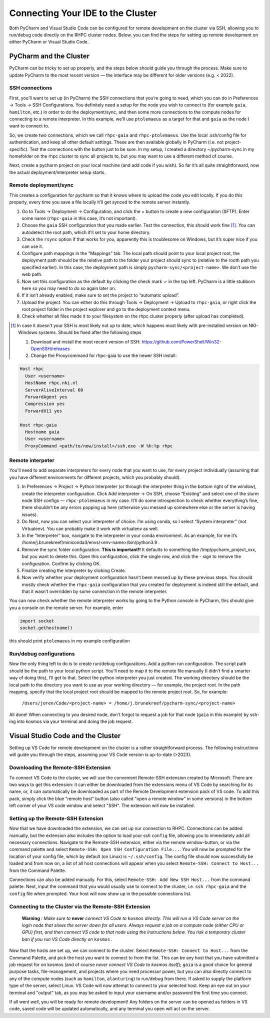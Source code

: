 ==================================
Connecting Your IDE to the Cluster
==================================

Both PyCharm and Visual Studio Code can be configured for remote development on the cluster via SSH, allowing you to run/debug code directly on the RHPC cluster nodes. Below, you can find the steps for setting up remote development on either PyCharm or Visual Studio Code.

-----------------------
PyCharm and the Cluster
-----------------------

PyCharm can be tricky to set up properly, and the steps below should guide you through the process. Make sure to update PyCharm to the most recent version — the interface may be different for older versions (e.g. < 2022). 

SSH connections
^^^^^^^^^^^^^^^

First, you’ll want to set up (in PyCharm) the SSH connections that you’re going to need, which you can do in Preferences -> Tools -> SSH Configurations. You definitely need a setup for the node you wish to connect to (for example ``gaia``, ``hamilton``, etc.) in order to do the deployment/sync, and then some more connections to the compute nodes for connecting to a remote interpreter. In this example, we’ll use ``ptolemaeus`` as a target for that and ``gaia`` as the node I want to connect to.

So, we create two connections, which we call ``rhpc-gaia`` and ``rhpc-ptolemaeus``.  Use the local .ssh/config file for authentication, and keep all other default settings. These are then available globally in PyCharm (i.e. not project-specific). Test the connections with the button just to be sure. In my setup, I created a directory ~/pycharm-sync in my homefolder on the rhpc cluster to sync all projects to, but you may want to use a different method of course.

Next, create a pycharm project on your local machine (and add code if you wish). So far it’s all quite straightforward, now the actual deployment/interpreter setup starts.

Remote deployment/sync
^^^^^^^^^^^^^^^^^^^^^^

This creates a configuration for pycharm so that it knows where to upload the code you edit locally.  If you do this properly, every time you save a file locally it’ll get synced to the remote server instantly.

#. Go to Tools -> Deployment -> Configuration, and click the + button to create a new configuration (SFTP). Enter some name (``rhpc-gaia`` in this case, it’s not important).
#. Choose the ``gaia`` SSH configuration that you made earlier. Test the connection, this should work fine [#]_. You can autodetect the root path, which it’ll set to your home directory.
#. Check the ``rsync`` option if that works for you, apparently this is troublesome on Windows, but it’s super nice if you can use it.
#. Configure path mappings in the “Mappings” tab. The local path should point to your local project root, the deployment path should be the relative path to the folder your project should sync to (relative to the rooth path you specified earlier). In this case, the deployment path is simply ``pycharm-sync/<project-name>``. We don’t use the web path.
#. Now set this configuration as the default by clicking the check mark ✓ in the top left. PyCharm is a little stubborn here so you may need to do so again later on.
#. If it isn’t already enabled, make sure to set the project to “automatic upload”.
#. Upload the project. You can either do this through Tools -> Deployment -> Upload to ``rhpc-gaia``, or right click the root project folder in the project explorer and go to the deployment context menu.
#. Check whether all files made it to your filesystem on the rhpc cluster properly (after upload has completed).

.. [#] In case it doesn't your SSH is most likely not up to date, which happens most likely with pre-installed version on NKI-Windows systems. Should be fixed after the following steps

   #. Download and install the most recent version of SSH: https://github.com/PowerShell/Win32-OpenSSH/releases
   #. Change the Proxycommand for rhpc-gaia to use the newer SSH install:

.. code-block:: java

   Host rhpc
     User <username>
     HostName rhpc.nki.nl
     ServerAliveInterval 60
     ForwardAgent yes
     Compression yes
     ForwardX11 yes

   Host rhpc-gaia
     Hostname gaia
     User <username>
     ProxyCommand <path/to/new/install>/ssh.exe -W %h:%p rhpc


Remote interpeter
^^^^^^^^^^^^^^^^^

You'll need to add separate interpreters for every node that you want to use, for every project individually (assuming that you have different environments for different projects, which you probably should).

#. In Preferences -> Project -> Python Interpreter (or through the interpreter thing in the bottom right of the window), create the interpreter configuration. Click Add interpreter -> On SSH, choose “Existing” and select one of the slurm node SSH configs — ``rhpc-ptolemaeus`` in my case. It’ll do some introspection to check whether everything’s fine, there shouldn’t be any errors popping up here (otherwise you messed up somewhere else or the server is having issues).
#. Do Next, now you can select your interpreter of choice. I’m using conda, so I select “System interpreter” (not Virtualenv). You can probably make it work with virtualenv as well.
#. In the “Interpreter” box, navigate to the interpreter in your conda environment. As an example, for me it’s /home/j.brunekreef/miniconda3/envs/<env-name>/bin/python3.9 .
#. Remove the sync folder configuration. **This is important!!** It defaults to something like /tmp/pycharm_project_xxx, but you want to delete this. Open this configuration, click the single row, and click the - sign to remove the configuration. Confirm by clicking OK.
#. Finalize creating the interpreter by clicking Create.
#. Now verify whether your deployment configuration hasn’t been messed up by these previous steps. You should mostly check whether the ``rhpc-gaia`` configuration that you created for deployment is indeed still the default, and that it wasn’t overridden by some connection in the remote interpreter.


You can now check whether the remote interpreter works by going to the Python console in PyCharm, this should give you a console on the remote server. For example, enter

.. code-block:: python

   import socket
   socket.gethostname()

this should print ``ptolemaeus`` in my example configuration

Run/debug configurations
^^^^^^^^^^^^^^^^^^^^^^^^

Now the only thing left to do is to create run/debug configurations. Add a python run configuration.
The script path should be the path to your local python script. You’ll need to map it to the remote file manually (I didn’t find a smarter way of doing this), I’ll get to that.
Select the python interpreter you just created. The working directory should be the local path to the directory you want to use as your working directory — for example, the project root.
In the path mapping, specify that the local project root should be mapped to the remote project root. So, for example:

    ``/Users/joren/Code/<project-name> = /home/j.brunekreef/pycharm-sync/<project-name>``

All done! When connecting to you desired node, don't forgot to request a job for that node (``gaia`` in this example) by ssh-ing into kosmos via your terminal and doing the job request. 

----------------------------------
Visual Studio Code and the Cluster
----------------------------------

Setting up VS Code for remote development on the cluster is a rather straightforward process. The following instructions will guide you through the steps, assuming your VS Code version is up-to-date (>2023). 


Downloading the Remote-SSH Extension
^^^^^^^^^^^^^^^^^^^^^^^^^^^^^^^^^^^^

To connect VS Code to the cluster, we will use the convenient Remote-SSH extension created by Microsoft. There are two ways to get this extension: it can either be downloaded from the extensions menu of VS Code by searching for its name, or, it can automatically be downloaded as part of the Remote Development extension pack of VS code. To add this pack, simply click the blue "remote host" button (also called "open a remote window" in some versions) in the bottom left corner of your VS code window and select "SSH". The extension will now be installed. 

Setting up the Remote-SSH Extension
^^^^^^^^^^^^^^^^^^^^^^^^^^^^^^^^^^^

Now that we have downloaded the extension, we can set up our connection to RHPC. Connections can be added manually, but the extension also includes the option to load your ssh ``config`` file, allowing you to immediately add all necessary connections. Navigate to the Remote-SSH extension, either via the remote window-button, or via the command palette and select ``Remote-SSH: Open SSH Configuration File...``. You will now be prompted for the location of your config file, which by default (on Linux) is ``~/.ssh/config``. The config file should now successfully be loaded and from now on, a list of all host connections will appear when you select ``Remote-SSH: Connect to Host...`` from the Command Palette. 

Connections can also be added manually. For this, select ``Remote-SSH: Add New SSH Host...`` from the command palette. Next, input the command that you would usually use to connect to the cluster, i.e. ``ssh rhpc-gaia`` and the ``config`` file when prompted. Your host will now show up in the possible connections list. 

Connecting to the Cluster via the Remote-SSH Extension
^^^^^^^^^^^^^^^^^^^^^^^^^^^^^^^^^^^^^^^^^^^^^^^^^^^^^^

   **Warning** *: Make sure to* **never** *connect VS Code to* ``kosmos`` *directly. This will run a VS Code server on the login node that slows the server down for all users. Always request a job on a compute node (either CPU or GPU) first, and then connect VS code to that node using the instructions below. You risk a temporary cluster ban if you run VS Code directly on* ``kosmos`` *.*


Now that the hosts are set up, we can connect to the cluster. Select ``Remote-SSH: Connect to Host...`` from the Command Palette, and pick the host you want to connect to from the list. This can be any host that you have submitted a job request for on kosmos (and of course *never connect VS Code to kosmos itself*); ``gaia`` is a good choice for general purpose tasks, file-management, and projects where you need processor power, but you can also directly connect to any of the compute nodes (such as ``hamilton``, ``alanturing``) to run/debug from there. 
If asked to supply the platform type of the server, select Linux. VS Code will now attempt to connect to your selected host. Keep an eye out on your terminal and "output" tab, as you may be asked to input your username and/or password the first time you connect. 

If all went well, you will be ready for remote development! Any folders on the server can be opened as folders in VS code, saved code will be updated automatically, and any terminal you open will act on the server. 

